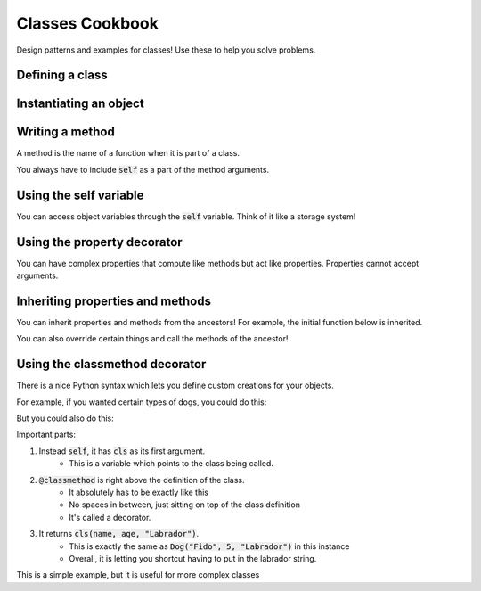 Classes Cookbook
================

Design patterns and examples for classes!  Use these to help you solve problems.


Defining a class
----------------

.. code-block:: python
    :linenos:

    class Dog:
        def __init__(self, name, age):
            self.name = name
            self.age = age


Instantiating an object
-----------------------

.. code-block:: python
    :linenos:

    # create the object!
    fido = Dog("Fido", 7)


Writing a method
----------------

A method is the name of a function when it is part of a class.

You always have to include :code:`self` as a part of the method arguments.

.. code-block:: python
    :linenos:

    class Dog:
        def __init__(self, name, age):
            self.name = name
            self.age = age

        def bark(self):
            print("Bow wow!")


    fido = Dog("Fido", 7)
    fido.bark()

Using the self variable
-----------------------

You can access object variables through the :code:`self` variable.
Think of it like a storage system!

.. code-block:: python
    :linenos:

    class Dog:
        def __init__(self, name, age):
            self.name = name
            self.age = age

        def bark(self):
            print("{}: Bow Wow!".format(self.name))


    fido = Dog("Fido", 7)
    fido.bark()

    odie = Dog("Odie", 20)
    odie.bark()

Using the property decorator
----------------------------

You can have complex properties that compute like methods but act like properties.
Properties cannot accept arguments.

.. code-block:: python
    :linenos:

    class Dog:
        def __init__(self, name, age):
            self.name = name
            self.age = age

        def bark(self):
            print("{}: Bow Wow!".format(self.name))

        @property
        def human_age(self):
            return self.age * 7

    fido = Dog("Fido", 7)
    fido.bark()
    print("Fido is {} in human years".format(fido.human_age))

Inheriting properties and methods
---------------------------------

You can inherit properties and methods from the ancestors!
For example, the initial function below is inherited.

.. code-block:: python
    :linenos:

    class Animal:
        def __init__(self, name, age):
            self.name = name
            self.age = age

    class Dog(Animal):
        def bark(self):
            print("{}: Bow Wow!".format(self.name))

        @property
        def human_age(self):
            return self.age * 7

    class Cat(Animal):
        def meow(self):
            print("{}: Meow!".format(self.name))

    fido = Dog("Fido", 7)
    fido.bark()
    print("Fido is {} in human years".format(fido.human_age))

You can also override certain things and call the methods of the ancestor!


.. code-block:: python
    :linenos:

    class Animal:
        def __init__(self, name, age, number_legs, animal_type):
            self.name = name
            self.age = age
            self.number_legs = number_legs
            self.animal_type = animal_type

        def make_noise(self):
            print("Rumble rumble")

    class Dog(Animal):
        def __init__(self, name, age):
            super(Dog, self).__init__(name, age, 4, "dog")

        def make_noise(self):
            self.bark()

        def bark(self):
            print("{}: Bow Wow!".format(self.name))

        @property
        def human_age(self):
            return self.age * 7

    class Cat(Animal):
        def __init__(self, name, age):
            super(Dog, self).__init__(name, age, 4, "cat")

        def make_noise(self):
            self.meow()

        def meow(self):
            print("{}: Meow!".format(self.name))


    fido = Dog("Fido", 7)
    fido.make_noise()
    print("Fido is {} in human years".format(fido.human_age))

    garfield = Cat("Garfield", 5, 4, "cat")
    garfield.make_noise()



Using the classmethod decorator
-------------------------------

There is a nice Python syntax which lets you define custom creations for your objects.

For example, if you wanted certain types of dogs, you could do this:

.. code-block:: python
    :linenos:

    class Animal:
        def __init__(self, name, age, number_legs, animal_type):
            self.name = name
            self.age = age
            self.number_legs = number_legs
            self.animal_type = animal_type

        def make_noise(self):
            print("Rumble rumble")

    class Dog(Animal):
        def __init__(self, name, age, breed):
            super(Dog, self).__init__(name, age, 4, "dog")
            self.breed = breed
            
    
    fido = Dog("Fido", 5, "Labrador")
            

But you could also do this:

.. code-block:: python
    :linenos:

    class Animal:
        def __init__(self, name, age, number_legs, animal_type):
            self.name = name
            self.age = age
            self.number_legs = number_legs
            self.animal_type = animal_type

        def make_noise(self):
            print("Rumble rumble")

    class Dog(Animal):
        def __init__(self, name, age, breed):
            super(Dog, self).__init__(name, age, 4, "dog")
            self.breed = breed

        @classmethod
        def labrador(cls, name, age):
            return cls(name, age, "Labrador")
            
    fido = Dog.labrador("Fido", 5)
    
    
Important parts:

1. Instead :code:`self`,  it has :code:`cls` as its first argument.
    - This is a variable which points to the class being called. 
2. :code:`@classmethod` is right above the definition of the class.
    - It absolutely has to be exactly like this
    - No spaces in between, just sitting on top of the class definition
    - It's called a decorator.
3. It returns :code:`cls(name, age, "Labrador")`.  
    - This is exactly the same as :code:`Dog("Fido", 5, "Labrador")` in this instance
    - Overall, it is letting you shortcut having to put in the labrador string. 


This is a simple example, but it is useful for more complex classes